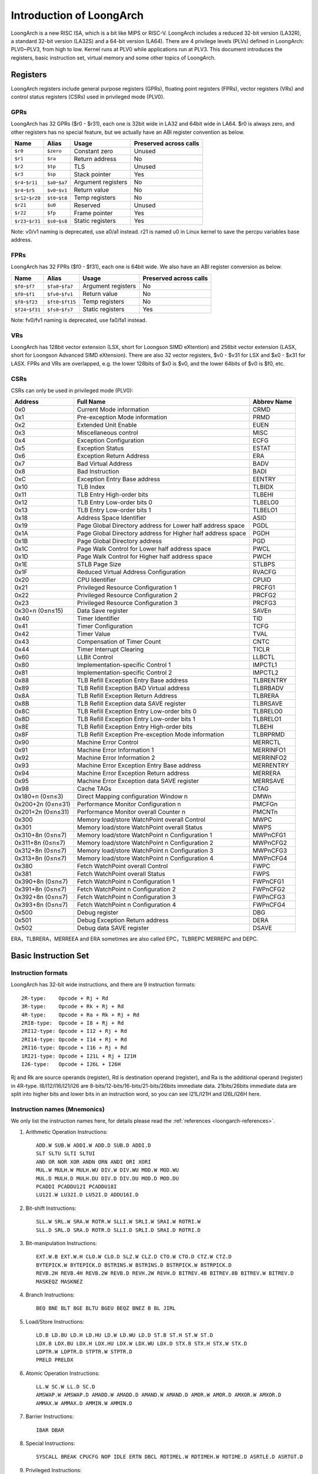 .. SPDX-License-Identifier: GPL-2.0

=========================
Introduction of LoongArch
=========================

LoongArch is a new RISC ISA, which is a bit like MIPS or RISC-V. LoongArch
includes a reduced 32-bit version (LA32R), a standard 32-bit version (LA32S)
and a 64-bit version (LA64). There are 4 privilege levels (PLVs) defined in
LoongArch: PLV0~PLV3, from high to low. Kernel runs at PLV0 while applications
run at PLV3. This document introduces the registers, basic instruction set,
virtual memory and some other topics of LoongArch.

Registers
=========

LoongArch registers include general purpose registers (GPRs), floating point
registers (FPRs), vector registers (VRs) and control status registers (CSRs)
used in privileged mode (PLV0).

GPRs
----

LoongArch has 32 GPRs ($r0 - $r31), each one is 32bit wide in LA32 and 64bit
wide in LA64. $r0 is always zero, and other registers has no special feature,
but we actually have an ABI register convention as below.

================= =============== =================== ============
Name              Alias           Usage               Preserved
                                                      across calls
================= =============== =================== ============
``$r0``           ``$zero``       Constant zero       Unused
``$r1``           ``$ra``         Return address      No
``$r2``           ``$tp``         TLS                 Unused
``$r3``           ``$sp``         Stack pointer       Yes
``$r4``-``$r11``  ``$a0``-``$a7`` Argument registers  No
``$r4``-``$r5``   ``$v0``-``$v1`` Return value        No
``$r12``-``$r20`` ``$t0``-``$t8`` Temp registers      No
``$r21``          ``$u0``         Reserved            Unused
``$r22``          ``$fp``         Frame pointer       Yes
``$r23``-``$r31`` ``$s0``-``$s8`` Static registers    Yes
================= =============== =================== ============

Note: v0/v1 naming is deprecated, use a0/a1 instead. r21 is named u0
in Linux kernel to save the percpu variables base address.

FPRs
----

LoongArch has 32 FPRs ($f0 - $f31), each one is 64bit wide. We also have an
ABI register conversion as below.

================= ================== =================== ============
Name              Alias              Usage               Preserved
                                                         across calls
================= ================== =================== ============
``$f0``-``$f7``   ``$fa0``-``$fa7``  Argument registers  No
``$f0``-``$f1``   ``$fv0``-``$fv1``  Return value        No
``$f8``-``$f23``  ``$ft0``-``$ft15`` Temp registers      No
``$f24``-``$f31`` ``$fs0``-``$fs7``  Static registers    Yes
================= ================== =================== ============

Note: fv0/fv1 naming is deprecated, use fa0/fa1 instead.

VRs
----

LoongArch has 128bit vector extension (LSX, short for Loongson SIMD eXtention)
and 256bit vector extension (LASX, short for Loongson Advanced SIMD eXtension).
There are also 32 vector registers, $v0 - $v31 for LSX and $x0 - $x31 for LASX.
FPRs and VRs are overlapped, e.g. the lower 128bits of $x0 is $v0, and the lower
64bits of $v0 is $f0, etc.

CSRs
----

CSRs can only be used in privileged mode (PLV0):

================= ===================================== ==============
Address           Full Name                             Abbrev Name
================= ===================================== ==============
0x0               Current Mode information              CRMD
0x1               Pre-exception Mode information        PRMD
0x2               Extended Unit Enable                  EUEN
0x3               Miscellaneous control                 MISC
0x4               Exception Configuration               ECFG
0x5               Exception Status                      ESTAT
0x6               Exception Return Address              ERA
0x7               Bad Virtual Address                   BADV
0x8               Bad Instruction                       BADI
0xC               Exception Entry Base address          EENTRY
0x10              TLB Index                             TLBIDX
0x11              TLB Entry High-order bits             TLBEHI
0x12              TLB Entry Low-order bits 0            TLBELO0
0x13              TLB Entry Low-order bits 1            TLBELO1
0x18              Address Space Identifier              ASID
0x19              Page Global Directory address for     PGDL
                  Lower half address space
0x1A              Page Global Directory address for     PGDH
                  Higher half address space
0x1B              Page Global Directory address         PGD
0x1C              Page Walk Control for Lower           PWCL
                  half address space
0x1D              Page Walk Control for Higher          PWCH
                  half address space
0x1E              STLB Page Size                        STLBPS
0x1F              Reduced Virtual Address Configuration RVACFG
0x20              CPU Identifier                        CPUID
0x21              Privileged Resource Configuration 1   PRCFG1
0x22              Privileged Resource Configuration 2   PRCFG2
0x23              Privileged Resource Configuration 3   PRCFG3
0x30+n (0≤n≤15)   Data Save register                    SAVEn
0x40              Timer Identifier                      TID
0x41              Timer Configuration                   TCFG
0x42              Timer Value                           TVAL
0x43              Compensation of Timer Count           CNTC
0x44              Timer Interrupt Clearing              TICLR
0x60              LLBit Control                         LLBCTL
0x80              Implementation-specific Control 1     IMPCTL1
0x81              Implementation-specific Control 2     IMPCTL2
0x88              TLB Refill Exception Entry Base       TLBRENTRY
                  address
0x89              TLB Refill Exception BAD Virtual      TLBRBADV
                  address
0x8A              TLB Refill Exception Return Address   TLBRERA
0x8B              TLB Refill Exception data SAVE        TLBRSAVE
                  register
0x8C              TLB Refill Exception Entry Low-order  TLBRELO0
                  bits 0
0x8D              TLB Refill Exception Entry Low-order  TLBRELO1
                  bits 1
0x8E              TLB Refill Exception Entry High-order TLBEHI
                  bits
0x8F              TLB Refill Exception Pre-exception    TLBRPRMD
                  Mode information
0x90              Machine Error Control                 MERRCTL
0x91              Machine Error Information 1           MERRINFO1
0x92              Machine Error Information 2           MERRINFO2
0x93              Machine Error Exception Entry Base    MERRENTRY
                  address
0x94              Machine Error Exception Return        MERRERA
                  address
0x95              Machine Error Exception data SAVE     MERRSAVE
                  register
0x98              Cache TAGs                            CTAG
0x180+n (0≤n≤3)   Direct Mapping configuration Window n DMWn
0x200+2n (0≤n≤31) Performance Monitor Configuration n   PMCFGn
0x201+2n (0≤n≤31) Performance Monitor overall Counter n PMCNTn
0x300             Memory load/store WatchPoint          MWPC
                  overall Control
0x301             Memory load/store WatchPoint          MWPS
                  overall Status
0x310+8n (0≤n≤7)  Memory load/store WatchPoint n        MWPnCFG1
                  Configuration 1
0x311+8n (0≤n≤7)  Memory load/store WatchPoint n        MWPnCFG2
                  Configuration 2
0x312+8n (0≤n≤7)  Memory load/store WatchPoint n        MWPnCFG3
                  Configuration 3
0x313+8n (0≤n≤7)  Memory load/store WatchPoint n        MWPnCFG4
                  Configuration 4
0x380             Fetch WatchPoint overall Control      FWPC
0x381             Fetch WatchPoint overall Status       FWPS
0x390+8n (0≤n≤7)  Fetch WatchPoint n Configuration 1    FWPnCFG1
0x391+8n (0≤n≤7)  Fetch WatchPoint n Configuration 2    FWPnCFG2
0x392+8n (0≤n≤7)  Fetch WatchPoint n Configuration 3    FWPnCFG3
0x393+8n (0≤n≤7)  Fetch WatchPoint n Configuration 4    FWPnCFG4
0x500             Debug register                        DBG
0x501             Debug Exception Return address        DERA
0x502             Debug data SAVE register              DSAVE
================= ===================================== ==============

ERA，TLBRERA，MERREEA and ERA sometimes are also called EPC，TLBREPC
MERREPC and DEPC.

Basic Instruction Set
=====================

Instruction formats
-------------------

LoongArch has 32-bit wide instructions, and there are 9 instruction formats::

  2R-type:    Opcode + Rj + Rd
  3R-type:    Opcode + Rk + Rj + Rd
  4R-type:    Opcode + Ra + Rk + Rj + Rd
  2RI8-type:  Opcode + I8 + Rj + Rd
  2RI12-type: Opcode + I12 + Rj + Rd
  2RI14-type: Opcode + I14 + Rj + Rd
  2RI16-type: Opcode + I16 + Rj + Rd
  1RI21-type: Opcode + I21L + Rj + I21H
  I26-type:   Opcode + I26L + I26H

Rj and Rk are source operands (register), Rd is destination operand (register),
and Ra is the additional operand (register) in 4R-type. I8/I12/I16/I21/I26 are
8-bits/12-bits/16-bits/21-bits/26bits immediate data. 21bits/26bits immediate
data are split into higher bits and lower bits in an instruction word, so you
can see I21L/I21H and I26L/I26H here.

Instruction names (Mnemonics)
-----------------------------

We only list the instruction names here, for details please read the
:ref:`references <loongarch-references>`.

1. Arithmetic Operation Instructions::

    ADD.W SUB.W ADDI.W ADD.D SUB.D ADDI.D
    SLT SLTU SLTI SLTUI
    AND OR NOR XOR ANDN ORN ANDI ORI XORI
    MUL.W MULH.W MULH.WU DIV.W DIV.WU MOD.W MOD.WU
    MUL.D MULH.D MULH.DU DIV.D DIV.DU MOD.D MOD.DU
    PCADDI PCADDU12I PCADDU18I
    LU12I.W LU32I.D LU52I.D ADDU16I.D

2. Bit-shift Instructions::

    SLL.W SRL.W SRA.W ROTR.W SLLI.W SRLI.W SRAI.W ROTRI.W
    SLL.D SRL.D SRA.D ROTR.D SLLI.D SRLI.D SRAI.D ROTRI.D

3. Bit-manipulation Instructions::

    EXT.W.B EXT.W.H CLO.W CLO.D SLZ.W CLZ.D CTO.W CTO.D CTZ.W CTZ.D
    BYTEPICK.W BYTEPICK.D BSTRINS.W BSTRINS.D BSTRPICK.W BSTRPICK.D
    REVB.2H REVB.4H REVB.2W REVB.D REVH.2W REVH.D BITREV.4B BITREV.8B BITREV.W BITREV.D
    MASKEQZ MASKNEZ

4. Branch Instructions::

    BEQ BNE BLT BGE BLTU BGEU BEQZ BNEZ B BL JIRL

5. Load/Store Instructions::

    LD.B LD.BU LD.H LD.HU LD.W LD.WU LD.D ST.B ST.H ST.W ST.D
    LDX.B LDX.BU LDX.H LDX.HU LDX.W LDX.WU LDX.D STX.B STX.H STX.W STX.D
    LDPTR.W LDPTR.D STPTR.W STPTR.D
    PRELD PRELDX

6. Atomic Operation Instructions::

    LL.W SC.W LL.D SC.D
    AMSWAP.W AMSWAP.D AMADD.W AMADD.D AMAND.W AMAND.D AMOR.W AMOR.D AMXOR.W AMXOR.D
    AMMAX.W AMMAX.D AMMIN.W AMMIN.D

7. Barrier Instructions::

    IBAR DBAR

8. Special Instructions::

    SYSCALL BREAK CPUCFG NOP IDLE ERTN DBCL RDTIMEL.W RDTIMEH.W RDTIME.D ASRTLE.D ASRTGT.D

9. Privileged Instructions::

    CSRRD CSRWR CSRXCHG
    IOCSRRD.B IOCSRRD.H IOCSRRD.W IOCSRRD.D IOCSRWR.B IOCSRWR.H IOCSRWR.W IOCSRWR.D
    CACOP TLBP(TLBSRCH) TLBRD TLBWR TLBFILL TLBCLR TLBFLUSH INVTLB LDDIR LDPTE

Virtual Memory
==============

LoongArch can use direct-mapped virtual memory and page-mapped virtual memory.

Direct-mapped virtual memory is configured by CSR.DMWn (n=0~3), it has a simple
relationship between virtual address (VA) and physical address (PA)::

 VA = PA + FixedOffset

Page-mapped virtual memory has arbitrary relationship between VA and PA, which
is recorded in TLB and page tables. LoongArch's TLB includes a fully-associative
MTLB (Multiple Page Size TLB) and set-associative STLB (Single Page Size TLB).

By default, the whole virtual address space of LA32 is configured like this:

============ =========================== =============================
Name         Address Range               Attributes
============ =========================== =============================
``UVRANGE``  ``0x00000000 - 0x7FFFFFFF`` Page-mapped, Cached, PLV0~3
``KPRANGE0`` ``0x80000000 - 0x9FFFFFFF`` Direct-mapped, Uncached, PLV0
``KPRANGE1`` ``0xA0000000 - 0xBFFFFFFF`` Direct-mapped, Cached, PLV0
``KVRANGE``  ``0xC0000000 - 0xFFFFFFFF`` Page-mapped, Cached, PLV0
============ =========================== =============================

User mode (PLV3) can only access UVRANGE. For direct-mapped KPRANGE0 and
KPRANGE1, PA is equal to VA with bit30~31 cleared. For example, the uncached
direct-mapped VA of 0x00001000 is 0x80001000, and the cached direct-mapped
VA of 0x00001000 is 0xA0001000.

By default, the whole virtual address space of LA64 is configured like this:

============ ====================== ======================================
Name         Address Range          Attributes
============ ====================== ======================================
``XUVRANGE`` ``0x0000000000000000 - Page-mapped, Cached, PLV0~3
             0x3FFFFFFFFFFFFFFF``
``XSPRANGE`` ``0x4000000000000000 - Direct-mapped, Cached / Uncached, PLV0
             0x7FFFFFFFFFFFFFFF``
``XKPRANGE`` ``0x8000000000000000 - Direct-mapped, Cached / Uncached, PLV0
             0xBFFFFFFFFFFFFFFF``
``XKVRANGE`` ``0xC000000000000000 - Page-mapped, Cached, PLV0
             0xFFFFFFFFFFFFFFFF``
============ ====================== ======================================

User mode (PLV3) can only access XUVRANGE. For direct-mapped XSPRANGE and XKPRANGE,
PA is equal to VA with bit60~63 cleared, and the cache attributes is configured by
bit60~61 (0 is strongly-ordered uncached, 1 is coherent cached, and 2 is weakly-
ordered uncached) in VA. Currently we only use XKPRANGE for direct mapping and
XSPRANGE is reserved. As an example, the strongly-ordered uncached direct-mapped VA
(in XKPRANGE) of 0x00000000 00001000 is 0x80000000 00001000, the coherent cached
direct-mapped VA (in XKPRANGE) of 0x00000000 00001000 is 0x90000000 00001000, and
the weakly-ordered uncached direct-mapped VA (in XKPRANGE) of 0x00000000 00001000
is 0xA0000000 00001000.

Relationship of Loongson and LoongArch
======================================

LoongArch is a RISC ISA which is different from any other existing ones, while
Loongson is a family of processors. Loongson includes 3 series: Loongson-1 is
the 32-bit processor series, Loongson-2 is the low-end 64-bit processor series,
and Loongson-3 is the high-end 64-bit processor series. Old Loongson is based on
MIPS, while New Loongson is based on LoongArch. Take Loongson-3 as an example:
Loongson-3A1000/3B1500/3A2000/3A3000/3A4000 are MIPS-compatible, while Loongson-
3A5000 (and future revisions) are all based on LoongArch.

.. _loongarch-references:

References
==========

Official web site of Loongson and LoongArch (Loongson Technology Corp. Ltd.):

  http://www.loongson.cn/index.html

Developer web site of Loongson and LoongArch (Software and Documentation):

  http://www.loongnix.cn/index.php

  https://github.com/loongson

Documentation of LoongArch ISA:

  https://github.com/loongson/LoongArch-Documentation/releases/latest/download/LoongArch-Vol1-v1.00-CN.pdf (in Chinese)

  https://github.com/loongson/LoongArch-Documentation/releases/latest/download/LoongArch-Vol1-v1.00-EN.pdf (in English)

Documentation of LoongArch ELF ABI:

  https://github.com/loongson/LoongArch-Documentation/releases/latest/download/LoongArch-ELF-ABI-v1.00-CN.pdf (in Chinese)

  https://github.com/loongson/LoongArch-Documentation/releases/latest/download/LoongArch-ELF-ABI-v1.00-EN.pdf (in English)

Linux kernel repository of Loongson and LoongArch:

  https://git.kernel.org/pub/scm/linux/kernel/git/chenhuacai/linux-loongson.git
